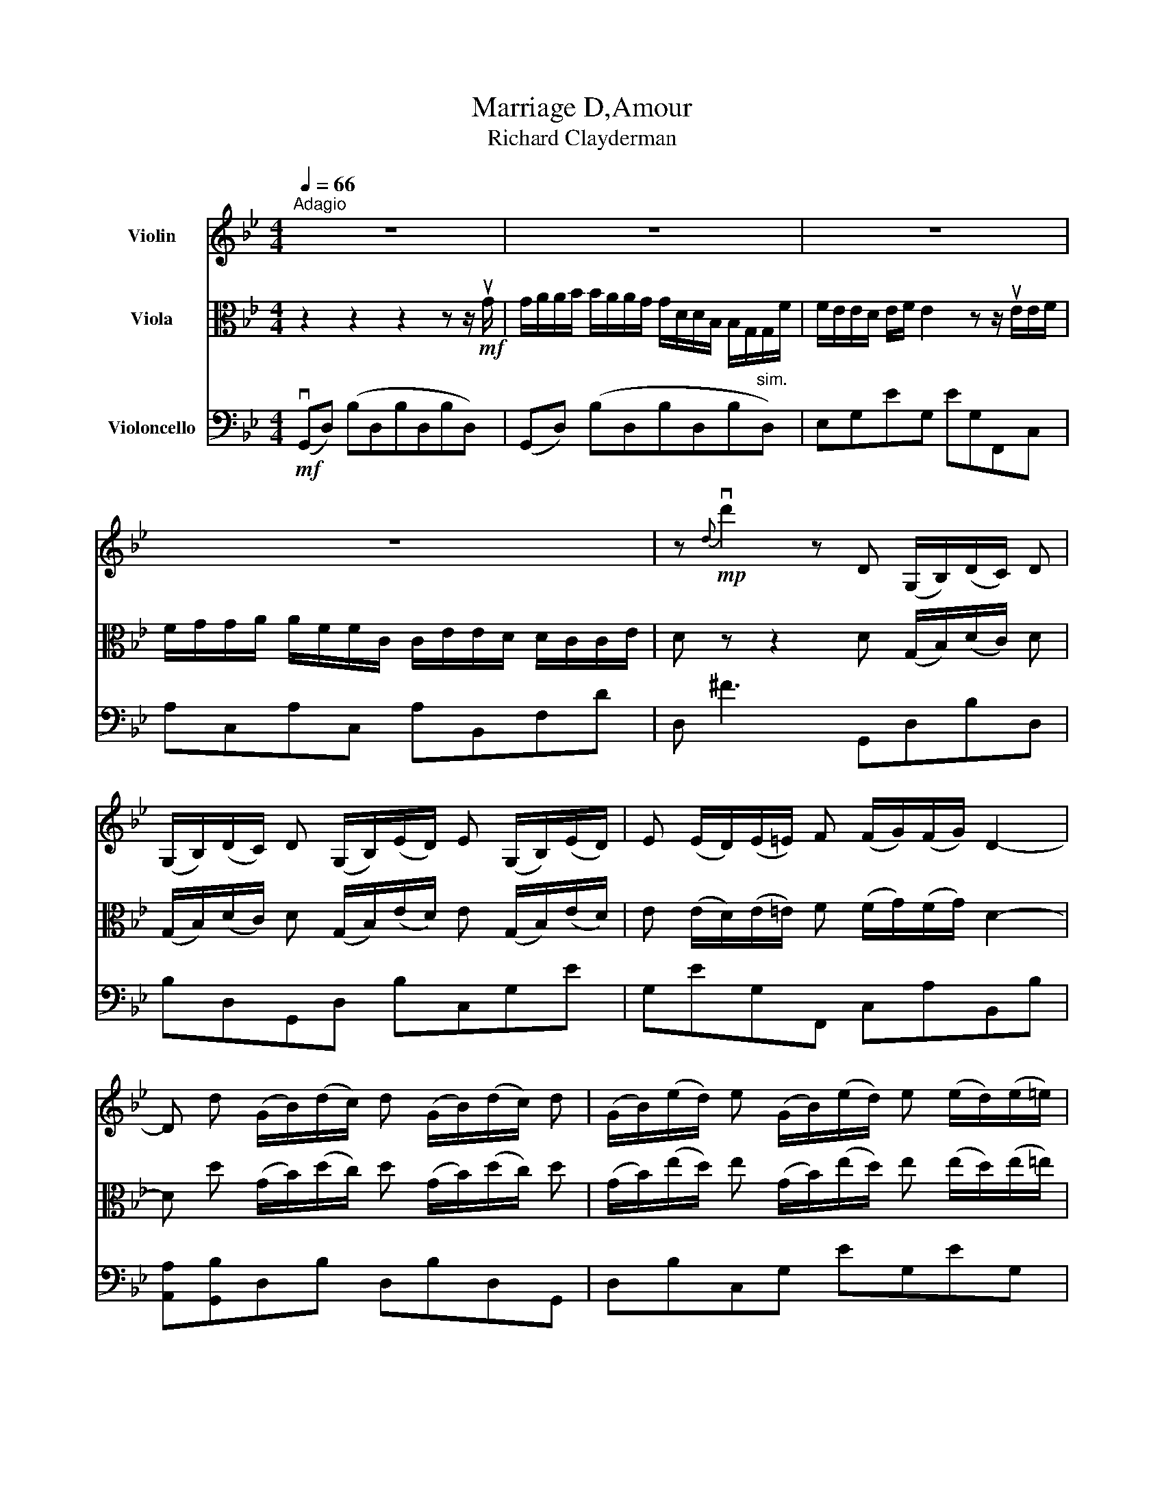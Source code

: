 X:1
T:Marriage D,Amour
T:Richard Clayderman
%%score 1 2 3
L:1/8
Q:1/4=66
M:4/4
K:Bb
V:1 treble nm="Violin"
V:2 alto nm="Viola"
V:3 bass nm="Violoncello"
V:1
"^Adagio" z8 | z8 | z8 | z8 | z!mp!{d} vd'2 z D (G,/B,/)(D/C/) D | %5
 (G,/B,/)(D/C/) D (G,/B,/)(E/D/) E (G,/B,/)(E/D/) | E (E/D/)(E/=E/) F (F/G/)(F/G/) D2- | %7
 D d (G/B/)(d/c/) d (G/B/)(d/c/) d | (G/B/)(e/d/) e (G/B/)(e/d/) e (e/d/)(e/=e/) | %9
 f (f/g/)(f/g/) d3 B>D | (D/E<)E C/(C/A<)A C/(C/D/)D | B,/B,/G/F/ G3/2 B,/(B,/C/) (C>A,) (D/C/) | %12
 D3 B>B (B/c/) (c>B) | (A/G/) F>F (G/F/) G3 B | B/B/(B/c/) c>(BA/G/) F>F (G/F/) | %15
 G3 B B/B/(B/c/) (c>B) | (A/G/) F>(FG/F/) D3 B | B/B/(B/c/) (c>B) (A/G/) F>F (G/F/) | %18
 G6 D (G,/B,/) | (D/C/) D (G,/B,/)(D/C/) D (G,/B,/)(E/D/) E | %20
 (G,/B,/)(E/D/) E (E/D/)(E/=E/) F (F/G/)(F/G/) | D3 d (G/B/)(d/c/) d (G/B/) | %22
 (d/c/) d (G/B/)(e/d/) e (G/B/)(e/d/) e | (e/d/)(e/=e/) f (f/g/)(f/g/) d3 | %24
 B>B (B/c/) (c>B) (A/G/) F>F | (G/F/) G3 B B/B/(B/c/) c- | (c/ B/)(A/G/) F>F (G/F/) G3 | %27
 B B/B/(B/c/) (c>B) (A/G/) F>F | (G/F/) D3 B B/B/(B/c/) c- | (c/ B/)(A/G/) F>F (G/F/) G3- | %30
 G3 z z4 |] %31
V:2
 z2 z2 z2 z z/!mf! uG/ | G/A/A/B/ B/A/A/G/ G/D/D/B,/ B,/G,/G,/F/ | F/E/E/D/ E/F/ E2 z z/ uE/E/F/ | %3
 F/G/G/A/ A/F/F/C/ C/E/E/D/ D/C/C/E/ | D z z2 D (G,/B,/)(D/C/) D | %5
 (G,/B,/)(D/C/) D (G,/B,/)(E/D/) E (G,/B,/)(E/D/) | E (E/D/)(E/=E/) F (F/G/)(F/G/) D2- | %7
 D d (G/B/)(d/c/) d (G/B/)(d/c/) d | (G/B/)(e/d/) e (G/B/)(e/d/) e (e/d/)(e/=e/) | %9
 f (f/g/)(f/g/) d3 B>D | (D/E<)E C/(C/A<)A C/(C/D/)D | B,/B,/G/F/ G3/2 B,/(B,/C/) (C>A,) (D/C/) | %12
 D3 B>B (B/c/) (c>B) | (A/G/) F>F (G/F/) G3 B | B/B/(B/c/) c>(BA/G/) F>F (G/F/) | %15
 G2 (B,G,) DB(CG) | e(F,C)A B,B[A,A][G,G] | DB(CG) e(F,C)A | (G,D) Bdgb D (G,/B,/) | %19
 (D/C/) D (G,/B,/)(D/C/) D (G,/B,/)(E/D/) E | (G,/B,/)(E/D/) E (E/D/)(E/=E/) F (F/G/)(F/G/) | %21
 D3 d (G/B/)(d/c/) d (G/B/) | (d/c/) d (G/B/)(e/d/) e (G/B/)(e/d/) e | %23
 (e/d/)(e/=e/) f (f/g/)(f/g/) d3 | B>B (B/c/) (c>B) (A/G/) F>F | (G/F/) G3 B B/B/(B/c/) c- | %26
 (c/ B/)(A/G/) F>F (G/F/) G2 B, | G,DBC GeF,C | AB,B[A,A] [G,G]DBC | GeF,C AG,DB | %30
 vdugb d'2 G/B/ d/g/ z |] %31
V:3
!mf! (vG,,D,) (B,D,B,D,B,D,) | (G,,D,) (B,D,B,D,B,"^sim."D,) | E,G,EG, EG,F,,C, | %3
 A,C,A,C, A,B,,F,D | D, ^F3 G,,D,B,D, | B,D,G,,D, B,C,G,E | G,EG,F,, C,A,B,,B, | %7
 [A,,A,][G,,B,]D,B, D,B,D,G,, | D,B,C,G, EG,EG, | F,,C,A,B,, [B,,B,][A,,A,][G,,G,]D, | %10
 B,C,G,E F,,C,A,B,, | B,[A,,A,]G,,D, B,A,,E,C | D,E,[^F,,^F,][G,,G,] D,B,C,G, | %13
 EF,,C,A, B,,B,[A,,A,][G,,G,] | D,B,C,G, EF,,C,A, | G,,D,B,G, B,/B,/(B,/C/) (C>B,) | %16
 (A,/G,/) F,>(F,G,/F,/) D,3 B, | B,/B,/(B,/C/) (C>B,) (A,/G,/) F,>F, (G,/F,/) | G,6 (G,,D,) | %19
 (B,D,B,D,) (G,,D,B,C,) | (G,EG,E) (G,F,,C,A,) | vB,,u[B,,B,]v[A,,A,]u[G,,B,] (D,B,D,B,) | %22
 (D,G,,D,"^sim."B,) C,G,EG, | EG,F,,C, A,B,,[B,,B,][A,,A,] | [G,,G,]D,B,C, G,EF,,C, | %25
 A,B,,B,[A,,A,] [G,,G,]D,B,C, | G,EF,,C, A,G,,D,B, | G, B,/B,/(B,/C/) (C>B,) (A,/G,/) F,>F, | %28
 (G,/F,/) D,3 B, B,/B,/(B,/C/) C- | (C/ B,/)(A,/G,/) F,>F, (G,/F,/) G,3- | G,3 z z4 |] %31

